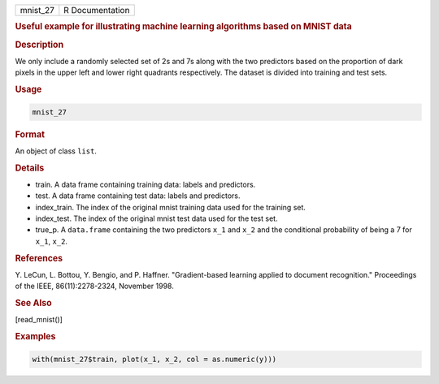 .. container::

   ======== ===============
   mnist_27 R Documentation
   ======== ===============

   .. rubric:: Useful example for illustrating machine learning
      algorithms based on MNIST data
      :name: mnist_27

   .. rubric:: Description
      :name: description

   We only include a randomly selected set of 2s and 7s along with the
   two predictors based on the proportion of dark pixels in the upper
   left and lower right quadrants respectively. The dataset is divided
   into training and test sets.

   .. rubric:: Usage
      :name: usage

   .. code:: R

      mnist_27

   .. rubric:: Format
      :name: format

   An object of class ``list``.

   .. rubric:: Details
      :name: details

   -  train. A data frame containing training data: labels and
      predictors.

   -  test. A data frame containing test data: labels and predictors.

   -  index_train. The index of the original mnist training data used
      for the training set.

   -  index_test. The index of the original mnist test data used for the
      test set.

   -  true_p. A ``data.frame`` containing the two predictors ``x_1`` and
      ``x_2`` and the conditional probability of being a 7 for ``x_1``,
      ``x_2``.

   .. rubric:: References
      :name: references

   Y. LeCun, L. Bottou, Y. Bengio, and P. Haffner. "Gradient-based
   learning applied to document recognition." Proceedings of the IEEE,
   86(11):2278-2324, November 1998.

   .. rubric:: See Also
      :name: see-also

   [read_mnist()]

   .. rubric:: Examples
      :name: examples

   .. code:: R

      with(mnist_27$train, plot(x_1, x_2, col = as.numeric(y)))

